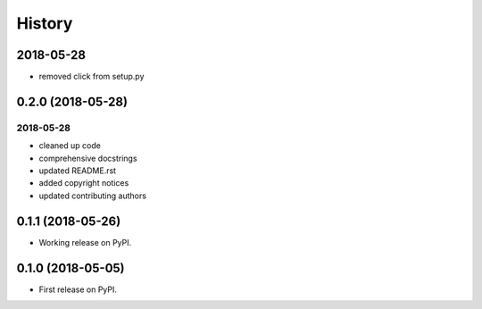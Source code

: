 =======
History
=======

2018-05-28
----------

* removed click from setup.py

0.2.0 (2018-05-28)
------------------

2018-05-28
~~~~~~~~~~

* cleaned up code
* comprehensive docstrings
* updated README.rst
* added copyright notices
* updated contributing authors

0.1.1 (2018-05-26)
------------------

* Working release on PyPI.

0.1.0 (2018-05-05)
------------------

* First release on PyPI.
